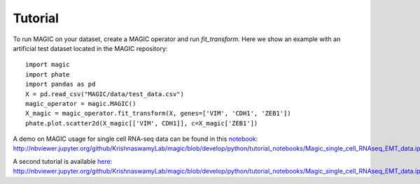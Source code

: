 Tutorial
--------

To run MAGIC on your dataset, create a MAGIC operator and run `fit_transform`. Here we show an example with an artificial test dataset located in the MAGIC repository::

        import magic
        import phate
        import pandas as pd
        X = pd.read_csv("MAGIC/data/test_data.csv")
        magic_operator = magic.MAGIC()
        X_magic = magic_operator.fit_transform(X, genes=['VIM', 'CDH1', 'ZEB1'])
        phate.plot.scatter2d(X_magic[['VIM', CDH1]], c=X_magic['ZEB1'])

A demo on MAGIC usage for single cell RNA-seq data can be found in this notebook_: `http://nbviewer.jupyter.org/github/KrishnaswamyLab/magic/blob/develop/python/tutorial_notebooks/Magic_single_cell_RNAseq_EMT_data.ipynb`__

.. _notebook: http://nbviewer.jupyter.org/github/KrishnaswamyLab/magic/blob/develop/python/tutorial_notebooks/Magic_single_cell_RNAseq_EMT_data.ipynb

__ notebook_

A second tutorial is available here_: `http://nbviewer.jupyter.org/github/KrishnaswamyLab/magic/blob/develop/python/tutorial_notebooks/Magic_single_cell_RNAseq_EMT_data.ipynb`__

.. _here: http://nbviewer.jupyter.org/github/KrishnaswamyLab/magic/blob/develop/python/tutorial_notebooks/Magic_single_cell_RNAseq_EMT_data.ipynb

__ here_